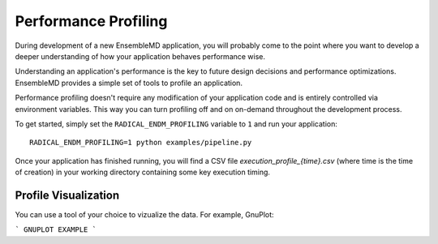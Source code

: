Performance Profiling
=====================

During development of a new EnsembleMD application, you will probably
come to the point where you want to develop a deeper understanding of how your
application behaves performance wise.

Understanding an application's performance is the key to future design decisions
and performance optimizations. EnsembleMD provides a  simple set of tools
to profile an application.

Performance profiling doesn't require any modification of your application
code and is entirely controlled via environment variables. This way you can
turn profiling off and on on-demand throughout the development process.

To get started, simply set the ``RADICAL_ENDM_PROFILING`` variable to ``1``
and run your application::

    RADICAL_ENDM_PROFILING=1 python examples/pipeline.py

Once your application has finished running, you will find a CSV file
`execution_profile_{time}.csv` (where time is the time of creation)
in your working directory containing some key execution timing.

Profile Visualization
---------------------

You can use a tool of your choice to vizualize the data. For example, GnuPlot:

```
GNUPLOT EXAMPLE
```
